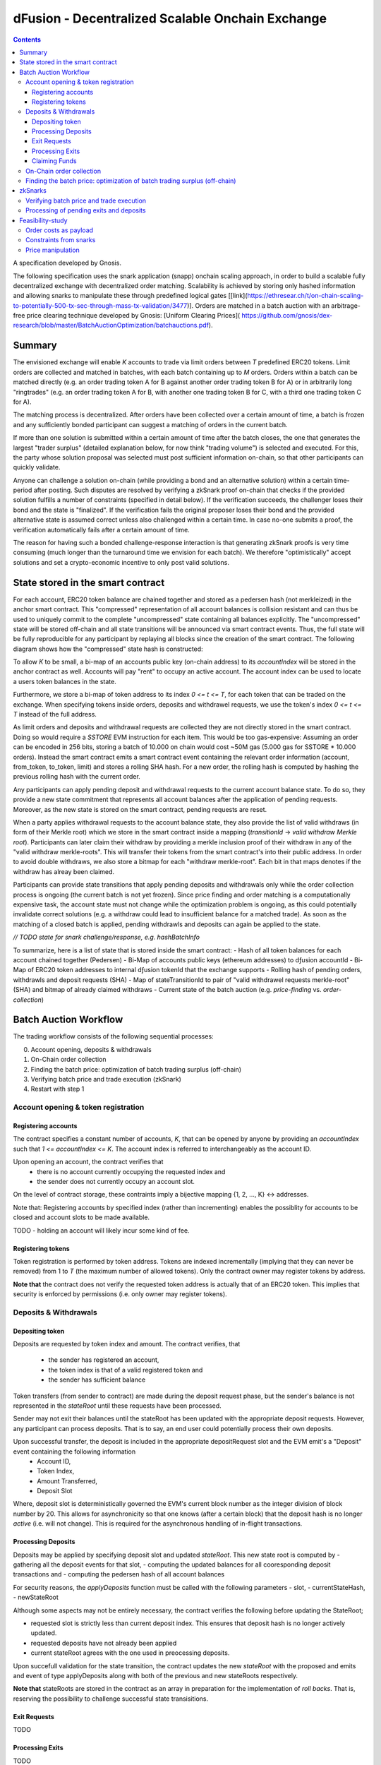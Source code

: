 =================================================
dFusion - Decentralized Scalable Onchain Exchange
=================================================

.. contents::

A specification developed by Gnosis.

The following specification uses the snark application (snapp) onchain scaling approach, in order to build a scalable fully decentralized exchange with decentralized order matching. 
Scalability is achieved by storing only hashed information and allowing snarks to manipulate these through predefined logical gates [[link](https://ethresear.ch/t/on-chain-scaling-to-potentially-500-tx-sec-through-mass-tx-validation/3477)].
Orders are matched in a batch auction with an arbitrage-free price clearing technique developed by Gnosis: [Uniform Clearing Prices]( https://github.com/gnosis/dex-research/blob/master/BatchAuctionOptimization/batchauctions.pdf).

Summary
=======

The envisioned exchange will enable `K` accounts to trade via limit orders between `T` predefined ERC20 tokens.
Limit orders are collected and matched in batches, with each batch containing up to `M` orders. 
Orders within a batch can be matched directly (e.g. an order trading token A for B against another order trading token B for A) or in arbitrarily long "ringtrades" (e.g. an order trading token A for B, with another one trading token B for C, with a third one trading token C for A).

The matching process is decentralized.
After orders have been collected over a certain amount of time, a batch is frozen and any sufficiently bonded participant can suggest a matching of orders in the current batch.

If more than one solution is submitted within a certain amount of time after the batch closes, the one that generates the largest "trader surplus" (detailed explanation below, for now think "trading volume") is selected and executed.
For this, the party whose solution proposal was selected must post sufficient information on-chain, so that other participants can quickly validate.

Anyone can challenge a solution on-chain (while providing a bond and an alternative solution) within a certain time-period after posting.
Such disputes are resolved by verifying a zkSnark proof on-chain that checks if the provided solution fulfills a number of constraints (specified in detail below).
If the verification succeeds, the challenger loses their bond and the state is "finalized". 
If the verification fails the original proposer loses their bond and the provided alternative state is assumed correct unless also challenged within a certain time.
In case no-one submits a proof, the verification automatically fails after a certain amount of time.

The reason for having such a bonded challenge-response interaction is that generating zkSnark proofs is very time consuming (much longer than the turnaround time we envision for each batch).
We therefore "optimistically" accept solutions and set a crypto-economic incentive to only post valid solutions.


State stored in the smart contract
==================================

For each account, ERC20 token balance are chained together and stored as a pedersen hash (not merkleized) in the anchor smart contract.
This "compressed" representation of all account balances is collision resistant and can thus be used to uniquely commit to the complete "uncompressed" state containing all balances explicitly. 
The "uncompressed" state will be stored off-chain and all state transitions will be announced via smart contract events. 
Thus, the full state will be fully reproducible for any participant by replaying all blocks since the creation of the smart contract. 
The following diagram shows how the "compressed" state hash is constructed:

.. image:: rootHash.png

To allow `K` to be small, a bi-map of an accounts public key (on-chain address) to its `accountIndex` will be stored in the anchor contract as well. 
Accounts will pay "rent" to occupy an active account. The account index can be used to locate a users token balances in the state.

Furthermore, we store a bi-map of token address to its index `0 <= t <= T`, for each token that can be traded on the exchange.
When specifying tokens inside orders, deposits and withdrawel requests, we use the token's index `0 <= t <= T` instead of the full address.

As limit orders and deposits and withdrawal requests are collected they are not directly stored in the smart contract.
Doing so would require a `SSTORE` EVM instruction for each item.
This would be too gas-expensive:
Assuming an order can be encoded in 256 bits, storing a batch of 10.000 on chain would cost ~50M gas (5.000 gas for SSTORE * 10.000 orders).
Instead the smart contract emits a smart contract event containing the relevant order information (account, from_token, to_token, limit) and stores a rolling SHA hash.
For a new order, the rolling hash is computed by hashing the previous rolling hash with the current order.

Any participants can apply pending deposit and withdrawal requests to the current account balance state.
To do so, they provide a new state commitment that represents all account balances after the application of pending requests.
Moreover, as the new state is stored on the smart contract, pending requests are reset.

When a party applies withdrawal requests to the account balance state, they also provide the list of valid withdraws (in form of their Merkle root) which we store in the smart contract inside a mapping (`transitionId` -> `valid withdraw Merkle root`).
Participants can later claim their withdraw by providing a merkle inclusion proof of their withdraw in any of the "valid withdraw merkle-roots".
This will transfer their tokens from the smart contract's into their public address.
In order to avoid double withdraws, we also store a bitmap for each "withdraw merkle-root".
Each bit in that maps denotes if the withdraw has alreay been claimed.

Participants can provide state transitions that apply pending deposits and withdrawals only while the order collection process is ongoing (the current batch is not yet frozen).
Since price finding and order matching is a computationally expensive task, the account state must not change while the optimization problem is ongoing, as this could potentially invalidate correct solutions (e.g. a withdraw could lead to insufficient balance for a matched trade).
As soon as the matching of a closed batch is applied, pending withdrawls and deposits can again be applied to the state.

*// TODO state for snark challenge/response, e.g. hashBatchInfo*

To summarize, here is a list of state that is stored inside the smart contract:
- Hash of all token balances for each account chained together (Pedersen)
- Bi-Map of accounts public keys (ethereum addresses) to dƒusion accountId
- Bi-Map of ERC20 token addresses to internal dƒusion tokenId that the exchange supports
- Rolling hash of pending orders, withdrawls and deposit requests (SHA)
- Map of stateTransitionId to pair of "valid withdrawel requests merkle-root" (SHA) and bitmap of already claimed withdraws
- Current state of the batch auction (e.g. *price-finding* vs. *order-collection*)


Batch Auction Workflow
======================

The trading workflow consists of the following sequential processes:

0. Account opening, deposits & withdrawals
1. On-Chain order collection
2. Finding the batch price: optimization of batch trading surplus (off-chain)
3. Verifying batch price and trade execution (zkSnark)
4. Restart with step 1


Account opening & token registration
------------------------------------

Registering accounts
~~~~~~~~~~~~~~~~~~~~
The contract specifies a constant number of accounts, `K`, that can be opened by anyone by providing an `accountIndex` such that `1 <= accountIndex <= K`. 
The account index is referred to interchangeably as the account ID.

Upon opening an account, the contract verifies that
    - there is no account currently occupying the requested index and
    - the sender does not currently occupy an account slot.

On the level of contract storage, these contraints imply a bijective mapping {1, 2, ..., K} <-> addresses.

Note that: Registering accounts by specified index (rather than incrementing) enables the possiblity for accounts to be closed and account slots to be made available.

TODO - holding an account will likely incur some kind of fee.

Registering tokens
~~~~~~~~~~~~~~~~~~

Token registration is performed by token address.
Tokens are indexed incrementally (implying that they can never be removed) from 1 to `T` (the maximum number of allowed tokens).
Only the contract owner may register tokens by address.

**Note that** the contract does not verify the requested token address is actually that of an ERC20 token. This implies that security is enforced by permissions (i.e. only owner may register tokens).

Deposits & Withdrawals
----------------------

Depositing token
~~~~~~~~~~~~~~~~

Deposits are requested by token index and amount.
The contract verifies, that
        - the sender has registered an account,
        - the token index is that of a valid registered token and
        - the sender has sufficient balance

Token transfers (from sender to contract) are made during the deposit request phase, but the sender's balance is not represented in the `stateRoot` until these requests have been processed.

Sender may not exit their balances until the stateRoot has been updated with the appropriate deposit requests. However, any participant can process deposits. That is to say, an end user could potentially process their own deposits.

Upon successful transfer, the deposit is included in the appropriate depositRequest slot and the EVM emit's a "Deposit" event containing the following information
    - Account ID,
    - Token Index,
    - Amount Transferred,
    - Deposit Slot

Where, deposit slot is deterministically governed the EVM's current block number as the integer division of block number by 20. This allows for asynchronicity so that one knows (after a certain block) that the deposit hash is no longer `active` (i.e. will not change). This is required for the asynchronous handling of in-flight transactions.

Processing Deposits
~~~~~~~~~~~~~~~~~~~

Deposits may be applied by specifying deposit slot and updated `stateRoot`. This new state root is computed by
- gathering all the deposit events for that slot,
- computing the updated balances for all cooresponding deposit transactions and
- computing the pedersen hash of all account balances

For security reasons, the `applyDeposits` function must be called with the following parameters
- slot,
- currentStateHash,
- newStateRoot

Although some aspects may not be entirely necessary, the contract verifies the following before updating the StateRoot;

- requested slot is strictly less than current deposit index. This ensures that deposit hash is no longer actively updated.
- requested deposits have not already been applied
- current stateRoot agrees with the one used in preocessing deposits.

Upon succefull validation for the state transition, the contract updates the new `stateRoot` with the proposed and emits and event of type applyDeposits along with both of the previous and new stateRoots respectively.

**Note that** stateRoots are stored in the contract as an array in preparation for the implementation of *roll backs*. That is, reserving the possibility to challenge successful state transisitions.

Exit Requests
~~~~~~~~~~~~~
TODO

Processing Exits
~~~~~~~~~~~~~~~~
TODO

Claiming Funds
~~~~~~~~~~~~~~

TODO


On-Chain order collection
-------------------------

All orders are encoded as limit sell orders: `(accountIndex, fromTokenIndex, toTokenIndex, limitPrice, amount, batchId, signature)`.
The order should be read in the following way: the user occupying the specified *accountIndex* would like to sell the token *fromTokenIndex* for *toTokenIndex* for at most the *limitPrice* and the *amount* specified.
The *batchId* and *signature* allow a third party to submit an order on behalf of others (saving gas when batching multiple orders together).
The user only has to specify which batch their order is valid for and sign all the information with their private key.

The anchor smart contract on ethereum will offer the following function:
.. code:: js

    function appendOrders( bytes32 [] orders) { 
        // some preliminary checks limiting the number of orders..

        // update of orderHashSha
        for(i=0; i<orders.length; i++){
            if("check signature and batchID of order") {
                // hash order without signature
                byte32 oldHashSha = orderHashSha
                orderHashSha = Kecca256(oldHashSha, orders[i]) 
                emit OrderSubmitted(oldHashSha, orders[i], orderHashSha)
            }
        }
    }


This function will update the rolling hash of pending orders, chaining all orders with a valid signature. 
This function is callable by any party. 
However, it is possible that “decentralized operators” accept orders from users, bundle them and then submit them all together in one function call. 

Notice, that the orders are only sent over as transaction payload, but will not be “stored” in the EVM (to save gas).
All relevant information is emitted as events.
This will allow any participant to reproduce all orders of the current batch by replaying the ethereum blocks since batch creation and filtering them for these events.

Also notice, the system (snark + contract) allows orders, which might not be covered by any balance of the order sender. 
These orders will be sorted out later in the settlement of an auction.


Finding the batch price: optimization of batch trading surplus (off-chain)
--------------------------------------------------------------------------

After a certain time-frame or once the maximum number of orders per batch are collected, a batch is "frozen" and the orders participating in it are final.
A new batch could immediately start collecting new orders while the previous one is being processed.
To process a batch, participants compute the uniform clearing price maximizing the trading surplus between all trading pairs can. 
The traders surplus of an order is defined as the difference between the uniform clearning price and the limit price, multipied by the volume of the order with respect to some reference token. 
The exact procedure is described [here](https://github.com/gnosis/dex-research/blob/master/BatchAuctionOptimization/batchauctions.pdf). 
Calculating the uniform clearing prices is an np-hard optimization problem and most likely the global optimum will not be found in the pre-defined short time frame: `SolvingTime` - estimated between 3-10 minutes. 
While we are unlikely to find a global optimum, the procedure is still fair, as everyone can submit their best solution.
Since posting the complete solution (all prices and traded volumes) would be too gas expensive to put on-chain for each candidate solution, participants only submit the 'traders surplus' they claim there solution is able to achieve.
The anchor contract will store all submissions and will select the solution with the maximal 'traders surplus' as the final solution.

This means the uniform clearing price of the auction is calculated in a permission-less decentralized way.  
Each time a solution is submitted to the anchor contract, the submitter also needs to bond themselves so that they can be penalized if their solutions later turns out incorrect.
The participant providing the winning solution will later also have to provide the updated account balances that result from applying their order matching.
In return for their efforts, solution providers will be rewarded with a fraction of transaction fees that are collected for each order.

zkSnarks
========

Verifying batch price and trade execution
-----------------------------------------

After the solution submission period, the best solution with the highest trading surplus will be chosen by the anchor contract. 
The submitter of this solution then needs to post the full solution into the ethereum chain as calldata payload. 
The solution is a new stateHash with the updated account balances, a price vector `P`:


=====  =================  =====  ================= 
 P      Token_1:Token_1    ...    Token_T:Token_1 
-----  -----------------  -----  -----------------
price   p_1                ...    p_T
-----  -----------------  -----  -----------------

of all prices relative to a reference token `Token_1`. Since prices are arbitrage-free, we can calculate the `price Token_i: Token_k` =  `(Token_i:Token_1):(Token_1:Token_k)`.

Along with the prices, the solution submitter also has to post a vector `V` of `buyVolumes` for each order:


=========  =======  ===  ======= 
 V         order_1  ...  order_K  
---------  -------  ---  -------
buyVolume  o_1      ...  o_K
---------  -------  ---  -------


Anyone can caluclate the `sellVolume` from the price of the token pair and the buyVolume.

The solution submitter also submits a pedersen hash of all orders that were inside the applied batch.
This pedersen hash is assumed to be equivalent to the sha hash of all orders that is already stored in the smart contract (the equivalence can be challenged).
The reason we prefer having the hash as a pedersen hash is that it can be calculated much more efficiently inside a snark.
The size of our batch is bound by the amount of orders that the `applyAuction` snark (see below) can compute.
By spending less computation on hashing we can fit process larger batches inside `applyAuction`.

*//TODO what if the participant that claimed the surplus never submits? Are we sequentially degrading to second best, third best solution, or at that point allowing any solution?*

The new state is optimistically assumed correct and the pedersen hash equivalent of orderHash is stored alongside as trasition metadata. 
V and P are provided as data payload to the anchor contract which will hash them together into `hashBatchInfo` (which is also stored as transition metadata).
With this hash the solution is unambiguously "committed" on-chain with a minimum amount of gas.
If someone challenges the solution later, the smart contract can verify that a proof is for this particular solution by requiring that the private inputs to the proof hash to the values stored metadata.

The full uncompressed solution is also emitted as a smart contract event so that everyone can check whether the provided solution is actually a valid one. 
If it is not valid, then anyone can challenge the solution submitter (again providing a bond and an alternative solution).

*// TODO: I could "win" the price-finding by committing to an absurdly large surplus, then submit a wrong solution, challenge myself with a correct solution that is much worse than the second surplus best.*

There are two types of challenges:
1.) Challenging that the pedersen hash of all orders doesn't match the sha hash already stored in the smart contract
2.) Challenging that the matching logic is incorrect (e.g. not arbitrage free, not respecting limit prices of an orders, or adjusting balance incorrectly)

To resolve a challenge of type 1), the solution submitter needs to prove that his solution is correct by providing proof for the following zkSnark:

.. code:: js

    zkSnark - TransitionHashes&Validation (
                        public input: orderHashSha,
                        public input: orderHashPedersen,
                        Private input: [orders]
                )


It will do the following checks:

- `orders` hashes to `input.orderHashSha`
- `orders` hashes to `input.orderHashPedersen`

To resolve a challenge of type 2), the solution submitter needs to prove that his solution is correct by providing proof for the following zkSnark:

.. code:: js

    zkSnark - applyAuction(
        Public: state,
        Public: tradingWelfare,
        Public: hashBatchInfo,
        Public: orderHashPedersen,
        Private: priceMatrix PxP,
        Private: volumeVector
        Private: balances
        Private: orders,
        Output: newstate
    )

The snark verifies the following:

- `priceVector` and `buyVolumes` hashes to `input.hashBatchInfo` (with sha)
- `balances` hashes to `input.state` (with pedersen)
- `orders` hashes to `input.orderHash` (with pedersen)

- for each `order` in `orders`
    - `order.buyVolume` and `order.sellVolume` have same ratio as `order.buyToken` and `order.sellToken`
    - Verify tnhe order only has non-zero volume if the limit price is below the market price
    - Verify the order has not more volume than specified in `order.amount`
    - Calculate trader surplus for this order
    - Increment total surplus according to surplus of order
    - Increment `totalSellVolume[order.sellToken]` by `order.sellAmount`
    - Increment `totalBuyVolume[order.BuyToken]` by `order.buyAmount`
    - Update the balance of the order author by subtracting `order.sellVolume` from `balance[order.sellToken]`
    - Update the balance of the order author by addint `order.buyVolume` from `balance[order.buyToken]`
    
- For all tokens `t`, check that `totalSellVolume[t] == totalBuyVolume[t]` (solution doesn't mint or burn tokens)
- Check that `tradingSurplus == input.tradingSurplus`
- For all balances, check that `balance > 0` 
- return `newstate` by hashing all balances together (with pedersen)

Processing of pending exits and deposits
----------------------------------------

Deposits and withdraws need to be processed and incorporated into the 'stateHash' as well. For this, we make again use of snarks and specific challenging periods.

In order to deposit funds into the exchange, one would send funds into the following function of the anchor contract:

.. code:: js

    Function deposit (address token, uint amount) {
        // verify that not too much deposits have already been done,

        // sending of funds
        require( Token(token).transferFrom(...))
        
        uint accountIndex = ... //lookup accountIndex from msg.sender

        // Storing deposit information
        depositHash[blocknr/20] = sha256(depositHash[blocknr/20], accountIndex, amount, token) 
    }


TThat means that all the depositing information are stored in a bytes32 `depositHash`. Each 20 ethereum blocks, we store all the occurring `depositsHash` in a unique hash.

The deposits can be incorporated by any significantly bonded party by calling the following function:

.. code:: js

    Function applyDeposits(uint blockNr, bytes32 newState)

This function would update the `state` by incorporating the deposits received from `blockNr` to `blockNr+19`.

Everyone can check whether the `stateRH` has been updated correctly. If it has not been updated correctly, then the person submitting this solution can be challenged by providing a bond.

To resolve the challenge one must provide the following snark:

.. code:: js

    snark-deposits( 
            Public: oldState
            Public: depositHash
            Private: [deposit informations]
            Private: [old balances] 
            Output: newState
    )


This snark would check that:

- By SHA256 hashing the `[deposit information]`, we are getting the `depositHash`
- Calculate the stateHash based on current balances and make sure it matches input
- for( deposits in `[deposit information]`)
    - Update the leaf with the current balance,
- Recalculate the stateHash based on updated balances
        

Something quite similar will be done with exit requests. If a user wants to exit, they first need to do an exit request by calling the following function in the anchor contract:

.. code:: js

    Function exitRequest (address token, uint amount){
        // verify that not too much exists request have already been done,

        uint accountIndex = ... //lookup accountIndex from msg.sender
        
        // Storing deposit information
        exitRequestHash[blocknr/20] = sha256(exitRequestHash[blocknr/20], accountIndex, amount, token) 
    }


Then any significantly bonded party can incorporate these bundled exit requests into the current stateRH by calling the following function:

.. code:: js

    Function incorporateWithdrawals(uint blockNr, bytes32 newState, bytes32 withdrawalRH)


Here, all withdrawal requests are processed, which were registered between the blocks blockNr and blockNr+19. `withdrawalRH` is the merkle root of all valid finalized withdrawals for the given block period.

Again, if the incorporatedWithdrawals results were incorrectly provided, this can be challenged. In case it is challenged, the solution submitter needs to provide the snark proof:

.. code:: python

    snark-withdrawals( 
            Public oldState
            Public: newState
            Public: exitRequestHash
            Private: [exitRequest informaiton]
            Private: [current balances] 
            Output: withdrawalRH
    )


This snark would check that:

- By hashing the `[exitRequest informaiton]`, we are getting the `exitRequestHash`
- Calculate the stateHash based on current balances and make sure it matches input
- for( withdrawal in `[exitRequest information]`) 
    - if `withdrawal.amount <= stateRHToken.amount`
        - Update the leaf with the current balance
        - incorporate the `withdrawal.amount` into `withdrawalRH`
- Recalculate the stateHash based on updated balances

After the challenge period has passed, any user can trigger their withdrawal by providing Merkle proof of the balance stored in `withdrawalAmounts[blockNr]`.

.. code:: python

    Function processWithdrawal(uint blockNrOfReg, uint amount, address token, bytes MerkleProof){
        // Ensure sufficient time has passed
        require(blockNrOfReg + TimeDelta < now)

        // Verify that withdrawal is legit
        require(withdrawalAmounts[blockNrOfReg].CheckInclusionProof(amount, MerkleProof))

        // Update withdrawalAmounts[blockNrOfReg]

        // Transfer tokens
        require(Token(token).transfer(..))
    }

Feasibility-study
=================

There are two main limiting factors for the scalability of this system. The costs associated with sending information to ethereum as payload and the number of constraints from the snarks.

Order costs as payload
----------------------

An order is constructed in the following manner: `(accountLeafIndex, fromTokenIndex, toTokenIndex, limitPrice, amount, signature)`. If impose the following constraints: 
- There are at most 2^6 different tokens in our exchange
- There are at most 2^16 different leafIndices
- Price is encoded with an accuracy of 64 bits using floating points (61 bits are exponent, last 3 are mantissa) 
- Amounts are encoded with an accuracy of 64 bits using floating points (61 bits are exponent, last 3 are mantissa)

Then we can store any order in 2 bytes32 and the total gas costs to k orders would be:

.. code:: python

    transaction initiation costs + k* order as payload costs + k* signature verification cost + k* hashing costs + updating the orderHashSha 
    = 21000+k*(6+16+16+64+64)*68/8+k*3000+k*60+5000 


This means that up to 1000 orders can be stored within a single ethereum block.

Constraints from snarks
-----------------------

The DIZK paper showed that it is possible to calculate snarks for up to several billion constraints. However, the parallelization described in this methods only works if the prime-1 of the underlying elliptic curve is sufficiently often divisible by 2. The prime-1 of the alt-bn128 curve from ethereum is divisible by 2^28 and hence, we can compute snarks for the constraints system with up to 2^28 ~ 268M constraints.

Certainly, our biggest constraint system comes with the snark checking the actual trade and updating all balances. In the following, we estimate the number of circuits by estimating how often we have to hash something. Such and estimation should suffice, as the total number of constraints is heavily dominated by the circuits of the hash function.

In the snark-applyAuction the snark circuits are dominated by the following operations:

- Check price matrix, trading welfare volume matches SHA256
    - #sha_constraints * ((bits_per_volume * orders) + (bits_per_float * tokens))
- Calculate sateHash (both old/new)
    - #pedersen_constraints * #accounts * #tokens * bits_per_float * 2
- Order hash validation
    - #pedersen_constraints * #order * #bits_per_order

We think that we can solve this problem e.g. for 100 tokens, 1k accounts and 10k orders per batch.

Price manipulation  
------------------

One concern is that the limited space of orders is filled up by an attacker, after a profitiable market order (an order with a low limit sell price) was submitted. This way, the attacker could prevent fair price finding, as others wouldn't be able to submit their legitimate orders. Consequently, the attacker could profit from the off-price by buying the market order cheaply.

This can be prevent by two methods:

- **Order encryption:** Order can be encrypted using a distributed key generation sheme and only be decrypted after the order finalization is finished. Then the attacker would not be aware of the good price of an "market order".
- **Futures on order-participation:** A significant proportion (say 98%) of the order space would be distributed using the usual fee model while the rest (say 2%) could be reserved for people, who used their GNO/OWl or some other token. This way it would be much harder for an attacker to fill the order space.
